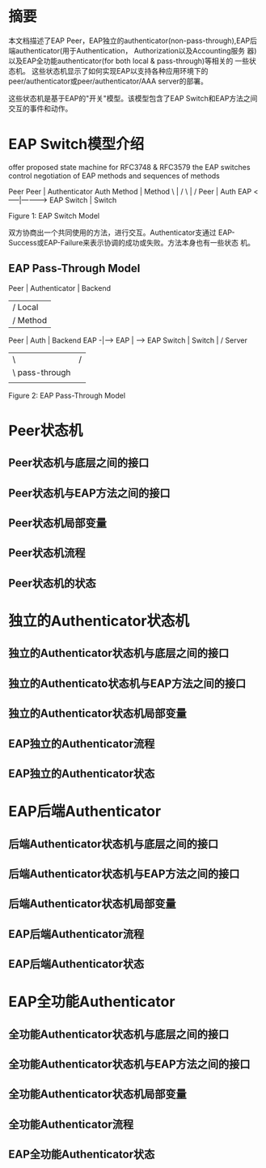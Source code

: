 #+STARTUP: overview
#+STARTUP: hidestars
#+OPTIONS:    H:3 num:nil toc:t \n:nil ::t |:t ^:t -:t f:t *:t tex:t d:(HIDE) tags:not-in-toc
#+HTML_HEAD: <link rel="stylesheet" title="Standard" href="css/worg.css" type="text/css" />


* 摘要
  本文档描述了EAP Peer，EAP独立的authenticator(non-pass-through),EAP后
  端authenticator(用于Authentication， Authorization以及Accounting服务
  器)以及EAP全功能authenticator(for both local & pass-through)等相关的
  一些状态机。 这些状态机显示了如何实现EAP以支持各种应用环境下的
  peer/authenticator或peer/authenticator/AAA server的部署。
  
  这些状态机是基于EAP的"开关"模型。该模型包含了EAP Switch和EAP方法之间
  交互的事件和动作。

* EAP Switch模型介绍
  offer proposed state machine for RFC3748 & RFC3579
  the EAP switches control negotiation of EAP methods and sequences of
  methods

      Peer             Peer  |  Authenticator       Auth
      Method                 |                      Method
              \              |                    /
               \             |                   /
                Peer         |             Auth
                EAP    <-----|---------->  EAP
                Switch       |             Switch

                    Figure 1: EAP Switch Model
                    
  双方协商出一个共同使用的方法，进行交互。Authenticator支通过
  EAP-Success或EAP-Failure来表示协调的成功或失败。方法本身也有一些状态
  机。

** EAP Pass-Through Model
           Peer  |  Authenticator              | Backend
                 |              /   Local      |
                 |             /    Method     |
           Peer  |        Auth                 |        Backend
           EAP  -|----->  EAP                  |    -->  EAP
          Switch |       Switch                |   /    Server
                 |             \               |  /
                 |              \ pass-through |
                 |                             |

                Figure 2: EAP Pass-Through Model
   
* Peer状态机

** Peer状态机与底层之间的接口

** Peer状态机与EAP方法之间的接口

** Peer状态机局部变量

** Peer状态机流程

** Peer状态机的状态

* 独立的Authenticator状态机

** 独立的Authenticator状态机与底层之间的接口

** 独立的Authenticato状态机与EAP方法之间的接口

** 独立的Authenticator状态机局部变量

** EAP独立的Authenticator流程

** EAP独立的Authenticator状态

* EAP后端Authenticator

** 后端Authenticator状态机与底层之间的接口

** 后端Authenticator状态机与EAP方法之间的接口

** 后端Authenticator状态机局部变量 

** EAP后端Authenticator流程

** EAP后端Authenticator状态

* EAP全功能Authenticator

** 全功能Authenticator状态机与底层之间的接口

** 全功能Authenticator状态机与EAP方法之间的接口

** 全功能Authenticator状态机局部变量 

** 全功能Authenticator流程

** EAP全功能Authenticator状态


   
